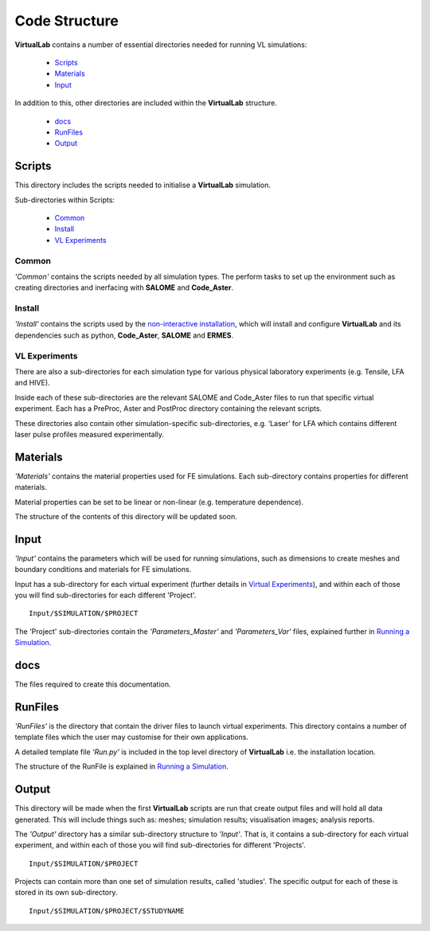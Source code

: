Code Structure
==============

**VirtualLab** contains a number of essential directories needed for running VL simulations:

 * `Scripts`_
 * `Materials`_
 * `Input`_

In addition to this, other directories are included within the **VirtualLab** structure.

 * `docs`_
 * `RunFiles`_
 * `Output`_

Scripts
*******

This directory includes the scripts needed to initialise a **VirtualLab** simulation. 

Sub-directories within Scripts:

 * `Common`_
 * `Install`_
 * `VL Experiments`_

Common
######

*'Common'* contains the scripts needed by all simulation types. The perform tasks to set up the environment such as creating directories and inerfacing with **SALOME** and **Code_Aster**.

Install
#######

*'Install'* contains the scripts used by the `non-interactive installation <install.html#non-interactive-installation>`_, which will install and configure **VirtualLab** and its dependencies such as python, **Code_Aster**, **SALOME** and **ERMES**.

VL Experiments
##############

There are also a sub-directories for each simulation type for various physical laboratory experiments (e.g. Tensile, LFA and HIVE).

Inside each of these sub-directories are the relevant SALOME and Code_Aster files to run that specific virtual experiment. Each has a PreProc, Aster and PostProc directory containing the relevant scripts.

These directories also contain other simulation-specific sub-directories, e.g. ‘Laser’ for LFA which contains different laser pulse profiles measured experimentally.

Materials
*********

*'Materials'* contains the material properties used for FE simulations. Each sub-directory contains properties for different materials.

Material properties can be set to be linear or non-linear (e.g. temperature dependence).

The structure of the contents of this directory will be updated soon.

Input
*****

*'Input'* contains the parameters which will be used for running simulations, such as dimensions to create meshes and boundary conditions and materials for FE simulations.

Input has a sub-directory for each virtual experiment (further details in `Virtual Experiments <virtual_exp.html>`_), and within each of those you will find sub-directories for each different 'Project'. ::

  Input/$SIMULATION/$PROJECT

The 'Project' sub-directories contain the *'Parameters_Master'* and *'Parameters_Var'* files, explained further in `Running a Simulation <runsim.html>`_.

docs
****

The files required to create this documentation.

RunFiles
********

*'RunFiles'* is the directory that contain the driver files to launch virtual experiments. This directory contains a number of template files which the user may customise for their own applications.

A detailed template file *‘Run.py’* is included in the top level directory of **VirtualLab** i.e. the installation location.

The structure of the RunFile is explained in `Running a Simulation <runsim.html>`_.

Output
******

This directory will be made when the first **VirtualLab** scripts are run that create output files and will hold all data generated. This will include things such as: meshes; simulation results; visualisation images; analysis reports.

The *'Output'* directory has a similar sub-directory structure to *'Input'*. That is, it contains a sub-directory for each virtual experiment, and within each of those you will find sub-directories for different 'Projects'. ::

  Input/$SIMULATION/$PROJECT

Projects can contain more than one set of simulation results, called 'studies'. The specific output for each of these is stored in its own sub-directory. ::

  Input/$SIMULATION/$PROJECT/$STUDYNAME

